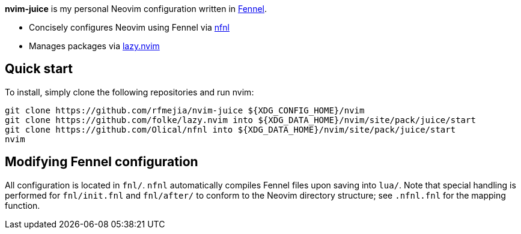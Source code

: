 *nvim-juice* is my personal Neovim configuration written in
https://fennel-lang.org[Fennel].

* Concisely configures Neovim using Fennel via
https://github.com/Olical/nfnl[nfnl]
* Manages packages via https://github.com/folke/lazy.nvim[lazy.nvim]

== Quick start

To install, simply clone the following repositories and run nvim:

```
git clone https://github.com/rfmejia/nvim-juice ${XDG_CONFIG_HOME}/nvim
git clone https://github.com/folke/lazy.nvim into ${XDG_DATA_HOME}/nvim/site/pack/juice/start
git clone https://github.com/Olical/nfnl into ${XDG_DATA_HOME}/nvim/site/pack/juice/start
nvim
```

== Modifying Fennel configuration

All configuration is located in `fnl/`. `nfnl` automatically compiles Fennel
files upon saving into `lua/`. Note that special handling is performed for
`fnl/init.fnl` and `fnl/after/` to conform to the Neovim directory structure;
see `.nfnl.fnl` for the mapping function.
